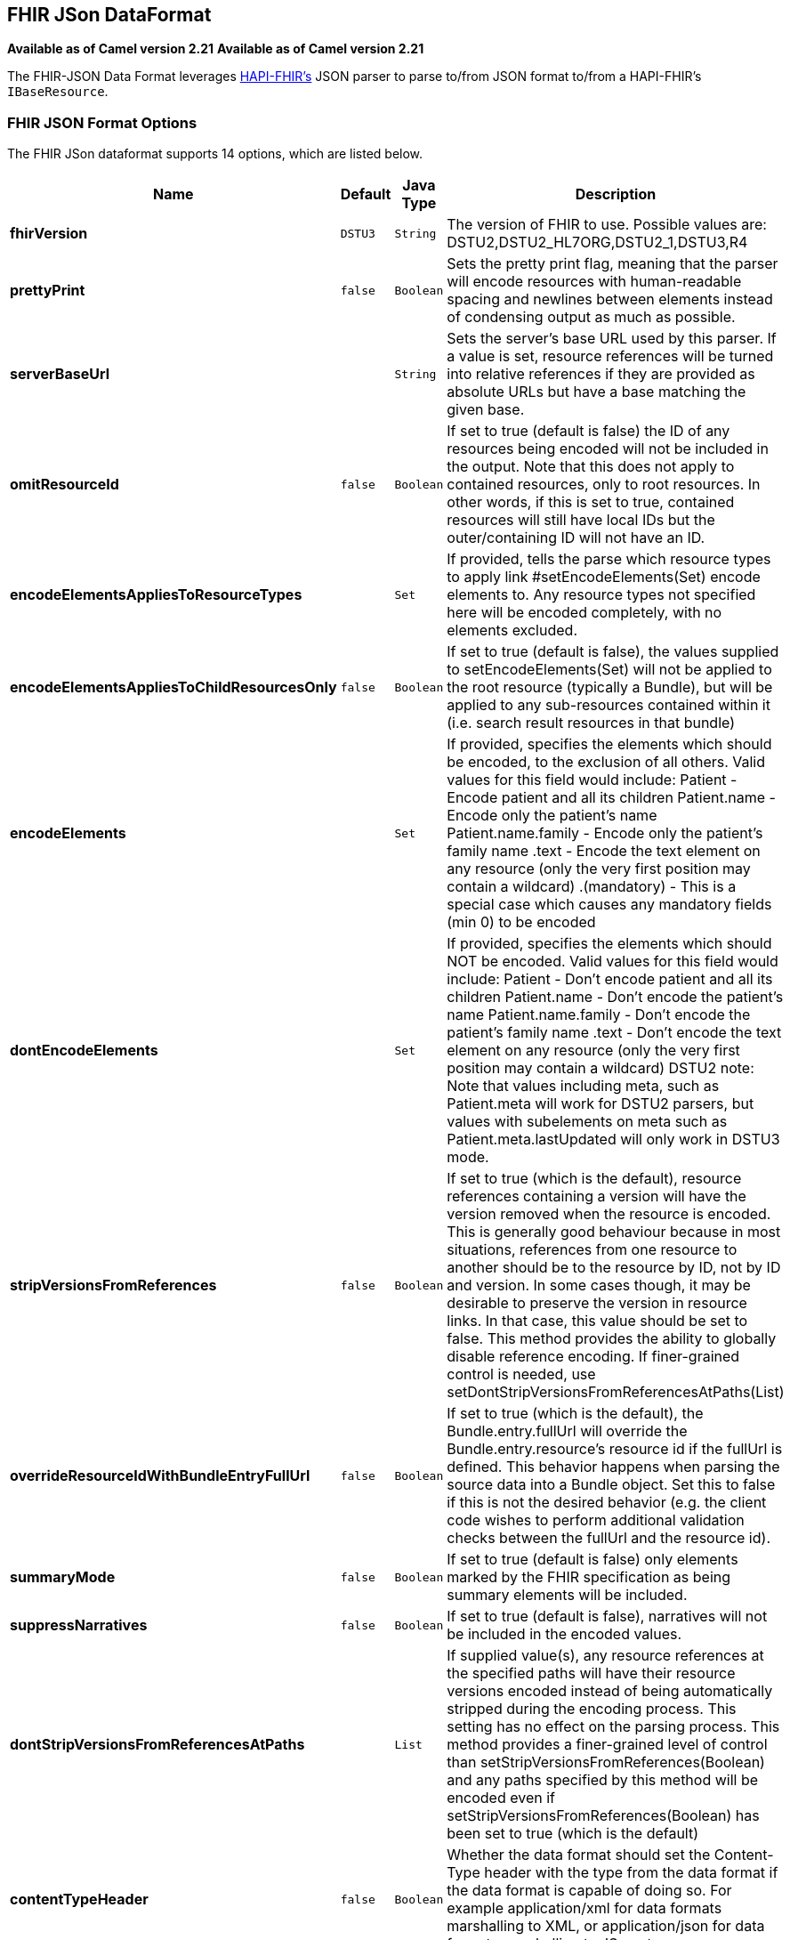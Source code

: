 [[fhirJson-dataformat]]
== FHIR JSon DataFormat
*Available as of Camel version 2.21*
*Available as of Camel version 2.21*



The FHIR-JSON Data Format leverages
link:https://github.com/jamesagnew/hapi-fhir/blob/master/hapi-fhir-base/src/main/java/ca/uhn/fhir/parser/JsonParser.java[HAPI-FHIR's]
JSON parser to parse to/from JSON format to/from a HAPI-FHIR's `IBaseResource`.

=== FHIR JSON Format Options

// dataformat options: START
The FHIR JSon dataformat supports 14 options, which are listed below.



[width="100%",cols="2s,1m,1m,6",options="header"]
|===
| Name | Default | Java Type | Description
| fhirVersion | DSTU3 | String | The version of FHIR to use. Possible values are: DSTU2,DSTU2_HL7ORG,DSTU2_1,DSTU3,R4
| prettyPrint | false | Boolean | Sets the pretty print flag, meaning that the parser will encode resources with human-readable spacing and newlines between elements instead of condensing output as much as possible.
| serverBaseUrl |  | String | Sets the server's base URL used by this parser. If a value is set, resource references will be turned into relative references if they are provided as absolute URLs but have a base matching the given base.
| omitResourceId | false | Boolean | If set to true (default is false) the ID of any resources being encoded will not be included in the output. Note that this does not apply to contained resources, only to root resources. In other words, if this is set to true, contained resources will still have local IDs but the outer/containing ID will not have an ID.
| encodeElementsAppliesToResourceTypes |  | Set | If provided, tells the parse which resource types to apply link #setEncodeElements(Set) encode elements to. Any resource types not specified here will be encoded completely, with no elements excluded.
| encodeElementsAppliesToChildResourcesOnly | false | Boolean | If set to true (default is false), the values supplied to setEncodeElements(Set) will not be applied to the root resource (typically a Bundle), but will be applied to any sub-resources contained within it (i.e. search result resources in that bundle)
| encodeElements |  | Set | If provided, specifies the elements which should be encoded, to the exclusion of all others. Valid values for this field would include: Patient - Encode patient and all its children Patient.name - Encode only the patient's name Patient.name.family - Encode only the patient's family name .text - Encode the text element on any resource (only the very first position may contain a wildcard) .(mandatory) - This is a special case which causes any mandatory fields (min 0) to be encoded
| dontEncodeElements |  | Set | If provided, specifies the elements which should NOT be encoded. Valid values for this field would include: Patient - Don't encode patient and all its children Patient.name - Don't encode the patient's name Patient.name.family - Don't encode the patient's family name .text - Don't encode the text element on any resource (only the very first position may contain a wildcard) DSTU2 note: Note that values including meta, such as Patient.meta will work for DSTU2 parsers, but values with subelements on meta such as Patient.meta.lastUpdated will only work in DSTU3 mode.
| stripVersionsFromReferences | false | Boolean | If set to true (which is the default), resource references containing a version will have the version removed when the resource is encoded. This is generally good behaviour because in most situations, references from one resource to another should be to the resource by ID, not by ID and version. In some cases though, it may be desirable to preserve the version in resource links. In that case, this value should be set to false. This method provides the ability to globally disable reference encoding. If finer-grained control is needed, use setDontStripVersionsFromReferencesAtPaths(List)
| overrideResourceIdWithBundleEntryFullUrl | false | Boolean | If set to true (which is the default), the Bundle.entry.fullUrl will override the Bundle.entry.resource's resource id if the fullUrl is defined. This behavior happens when parsing the source data into a Bundle object. Set this to false if this is not the desired behavior (e.g. the client code wishes to perform additional validation checks between the fullUrl and the resource id).
| summaryMode | false | Boolean | If set to true (default is false) only elements marked by the FHIR specification as being summary elements will be included.
| suppressNarratives | false | Boolean | If set to true (default is false), narratives will not be included in the encoded values.
| dontStripVersionsFromReferencesAtPaths |  | List | If supplied value(s), any resource references at the specified paths will have their resource versions encoded instead of being automatically stripped during the encoding process. This setting has no effect on the parsing process. This method provides a finer-grained level of control than setStripVersionsFromReferences(Boolean) and any paths specified by this method will be encoded even if setStripVersionsFromReferences(Boolean) has been set to true (which is the default)
| contentTypeHeader | false | Boolean | Whether the data format should set the Content-Type header with the type from the data format if the data format is capable of doing so. For example application/xml for data formats marshalling to XML, or application/json for data formats marshalling to JSon etc.
|===
// dataformat options: END
// spring-boot-auto-configure options: START
=== Spring Boot Auto-Configuration


The component supports 15 options, which are listed below.



[width="100%",cols="2,5,^1,2",options="header"]
|===
| Name | Description | Default | Type
| *camel.dataformat.fhirjson.content-type-header* | Whether the data format should set the Content-Type header with the type from the data format if the data format is capable of doing so. For example application/xml for data formats marshalling to XML, or application/json for data formats marshalling to JSon etc. | false | Boolean
| *camel.dataformat.fhirjson.dont-encode-elements* | If provided, specifies the elements which should NOT be encoded. Valid values for this field would include: Patient - Don't encode patient and all its children Patient.name - Don't encode the patient's name Patient.name.family - Don't encode the patient's family name .text - Don't encode the text element on any resource (only the very first position may contain a wildcard) DSTU2 note: Note that values including meta, such as Patient.meta will work for DSTU2 parsers, but values with subelements on meta such as Patient.meta.lastUpdated will only work in DSTU3 mode. The option is a java.util.Set<java.lang.String> type. |  | String
| *camel.dataformat.fhirjson.dont-strip-versions-from-references-at-paths* | If supplied value(s), any resource references at the specified paths will have their resource versions encoded instead of being automatically stripped during the encoding process. This setting has no effect on the parsing process. This method provides a finer-grained level of control than setStripVersionsFromReferences(Boolean) and any paths specified by this method will be encoded even if setStripVersionsFromReferences(Boolean) has been set to true (which is the default) |  | List
| *camel.dataformat.fhirjson.enabled* | Whether to enable auto configuration of the fhirJson data format. This is enabled by default. |  | Boolean
| *camel.dataformat.fhirjson.encode-elements* | If provided, specifies the elements which should be encoded, to the exclusion of all others. Valid values for this field would include: Patient - Encode patient and all its children Patient.name - Encode only the patient's name Patient.name.family - Encode only the patient's family name .text - Encode the text element on any resource (only the very first position may contain a wildcard) .(mandatory) - This is a special case which causes any mandatory fields (min 0) to be encoded. The option is a java.util.Set<java.lang.String> type. |  | String
| *camel.dataformat.fhirjson.encode-elements-applies-to-child-resources-only* | If set to true (default is false), the values supplied to setEncodeElements(Set) will not be applied to the root resource (typically a Bundle), but will be applied to any sub-resources contained within it (i.e. search result resources in that bundle) | false | Boolean
| *camel.dataformat.fhirjson.encode-elements-applies-to-resource-types* | If provided, tells the parse which resource types to apply link #setEncodeElements(Set) encode elements to. Any resource types not specified here will be encoded completely, with no elements excluded. The option is a java.util.Set<java.lang.String> type. |  | String
| *camel.dataformat.fhirjson.fhir-version* | The version of FHIR to use. Possible values are: DSTU2,DSTU2_HL7ORG,DSTU2_1,DSTU3,R4 | DSTU3 | String
| *camel.dataformat.fhirjson.omit-resource-id* | If set to true (default is false) the ID of any resources being encoded will not be included in the output. Note that this does not apply to contained resources, only to root resources. In other words, if this is set to true, contained resources will still have local IDs but the outer/containing ID will not have an ID. | false | Boolean
| *camel.dataformat.fhirjson.override-resource-id-with-bundle-entry-full-url* | If set to true (which is the default), the Bundle.entry.fullUrl will override the Bundle.entry.resource's resource id if the fullUrl is defined. This behavior happens when parsing the source data into a Bundle object. Set this to false if this is not the desired behavior (e.g. the client code wishes to perform additional validation checks between the fullUrl and the resource id). | false | Boolean
| *camel.dataformat.fhirjson.pretty-print* | Sets the pretty print flag, meaning that the parser will encode resources with human-readable spacing and newlines between elements instead of condensing output as much as possible. | false | Boolean
| *camel.dataformat.fhirjson.server-base-url* | Sets the server's base URL used by this parser. If a value is set, resource references will be turned into relative references if they are provided as absolute URLs but have a base matching the given base. |  | String
| *camel.dataformat.fhirjson.strip-versions-from-references* | If set to true (which is the default), resource references containing a version will have the version removed when the resource is encoded. This is generally good behaviour because in most situations, references from one resource to another should be to the resource by ID, not by ID and version. In some cases though, it may be desirable to preserve the version in resource links. In that case, this value should be set to false. This method provides the ability to globally disable reference encoding. If finer-grained control is needed, use setDontStripVersionsFromReferencesAtPaths(List) | false | Boolean
| *camel.dataformat.fhirjson.summary-mode* | If set to true (default is false) only elements marked by the FHIR specification as being summary elements will be included. | false | Boolean
| *camel.dataformat.fhirjson.suppress-narratives* | If set to true (default is false), narratives will not be included in the encoded values. | false | Boolean
|===
// spring-boot-auto-configure options: END
